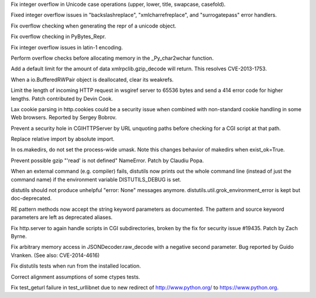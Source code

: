 .. bpo: 22643
.. date: 9966
.. nonce: xv8xev
.. release date: 11-Oct-2014
.. section: Core and Builtins

Fix integer overflow in Unicode case operations (upper, lower, title,
swapcase, casefold).

..

.. bpo: 22518
.. date: 9965
.. nonce: igrgN2
.. section: Core and Builtins

Fixed integer overflow issues in "backslashreplace", "xmlcharrefreplace",
and "surrogatepass" error handlers.

..

.. bpo: 22520
.. date: 9964
.. nonce: ZPJXSq
.. section: Core and Builtins

Fix overflow checking when generating the repr of a unicode object.

..

.. bpo: 22519
.. date: 9963
.. nonce: xvJVg0
.. section: Core and Builtins

Fix overflow checking in PyBytes_Repr.

..

.. bpo: 22518
.. date: 9962
.. nonce: C9T6ed
.. section: Core and Builtins

Fix integer overflow issues in latin-1 encoding.

..

.. bpo: 23165
.. date: 9961
.. nonce: lk8uCE
.. section: Core and Builtins

Perform overflow checks before allocating memory in the _Py_char2wchar
function.

..

.. bpo: 16043
.. date: 9960
.. nonce: TGIC7t
.. section: Library

Add a default limit for the amount of data xmlrpclib.gzip_decode will
return. This resolves CVE-2013-1753.

..

.. bpo: 22517
.. date: 9959
.. nonce: SOfMig
.. section: Library

When a io.BufferedRWPair object is deallocated, clear its weakrefs.

..

.. bpo: 22419
.. date: 9958
.. nonce: FqH4aC
.. section: Library

Limit the length of incoming HTTP request in wsgiref server to 65536 bytes
and send a 414 error code for higher lengths. Patch contributed by Devin
Cook.

..

.. bpo: 0
.. date: 9957
.. nonce: y7r3O2
.. section: Library

Lax cookie parsing in http.cookies could be a security issue when combined
with non-standard cookie handling in some Web browsers.  Reported by Sergey
Bobrov.

..

.. bpo: 21766
.. date: 9956
.. nonce: 0xk_xC
.. section: Library

Prevent a security hole in CGIHTTPServer by URL unquoting paths before
checking for a CGI script at that path.

..

.. bpo: 20633
.. date: 9955
.. nonce: 6kaPjT
.. section: Library

Replace relative import by absolute import.

..

.. bpo: 21082
.. date: 9954
.. nonce: GLzGlV
.. section: Library

In os.makedirs, do not set the process-wide umask. Note this changes
behavior of makedirs when exist_ok=True.

..

.. bpo: 20875
.. date: 9953
.. nonce: IjfI5V
.. section: Library

Prevent possible gzip "'read' is not defined" NameError. Patch by Claudiu
Popa.

..

.. bpo: 11599
.. date: 9952
.. nonce: 9QOXf4
.. section: Library

When an external command (e.g. compiler) fails, distutils now prints out the
whole command line (instead of just the command name) if the environment
variable DISTUTILS_DEBUG is set.

..

.. bpo: 4931
.. date: 9951
.. nonce: uF10hr
.. section: Library

distutils should not produce unhelpful "error: None" messages anymore.
distutils.util.grok_environment_error is kept but doc-deprecated.

..

.. bpo: 20283
.. date: 9950
.. nonce: v0Vs9V
.. section: Library

RE pattern methods now accept the string keyword parameters as documented.
The pattern and source keyword parameters are left as deprecated aliases.

..

.. bpo: 21323
.. date: 9949
.. nonce: quiWfl
.. section: Library

Fix http.server to again handle scripts in CGI subdirectories, broken by the
fix for security issue #19435.  Patch by Zach Byrne.

..

.. bpo: 21529
.. date: 9948
.. nonce: 57R_Fc
.. section: Library

Fix arbitrary memory access in JSONDecoder.raw_decode with a negative second
parameter. Bug reported by Guido Vranken. (See also: CVE-2014-4616)

..

.. bpo: 17752
.. date: 9947
.. nonce: P8iG44
.. section: Tests

Fix distutils tests when run from the installed location.

..

.. bpo: 20946
.. date: 9946
.. nonce: iI4MlK
.. section: Tests

Correct alignment assumptions of some ctypes tests.

..

.. bpo: 20939
.. date: 9945
.. nonce: MX5O4e
.. section: Tests

Fix test_geturl failure in test_urllibnet due to new redirect of
http://www.python.org/ to https://www.python.org.
